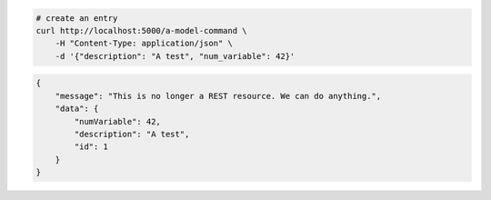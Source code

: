 .. code-block:: bash 
    
    # create an entry
    curl http://localhost:5000/a-model-command \
        -H "Content-Type: application/json" \
        -d '{"description": "A test", "num_variable": 42}'
    
..

.. code-block:: JSON 

    {
        "message": "This is no longer a REST resource. We can do anything.",
        "data": {
            "numVariable": 42,
            "description": "A test",
            "id": 1
        }
    }

..
